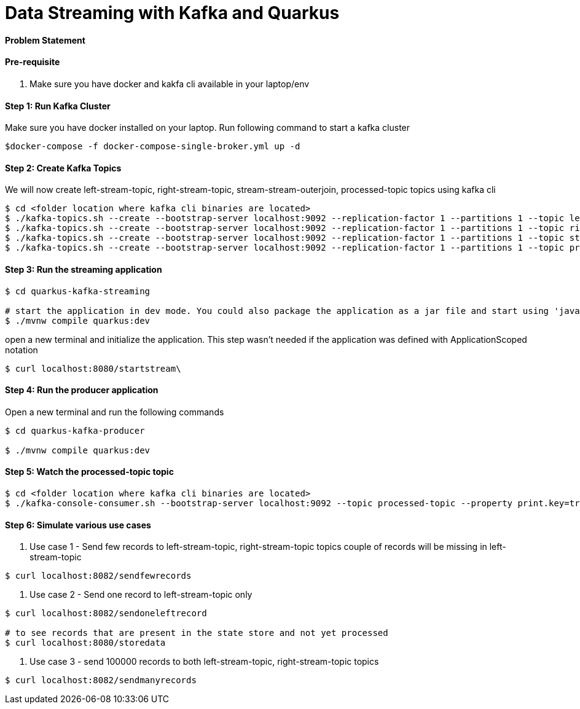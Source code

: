 = Data Streaming with Kafka and Quarkus

==== Problem Statement


==== Pre-requisite

1. Make sure you have docker and kakfa cli available in your laptop/env

==== Step 1: Run Kafka Cluster

Make sure you have docker installed on your laptop. Run following command to start a kafka cluster
----
$docker-compose -f docker-compose-single-broker.yml up -d
----

==== Step 2: Create Kafka Topics

We will now create left-stream-topic, right-stream-topic, stream-stream-outerjoin, processed-topic topics using kafka cli

----
$ cd <folder location where kafka cli binaries are located>
$ ./kafka-topics.sh --create --bootstrap-server localhost:9092 --replication-factor 1 --partitions 1 --topic left-stream-topic
$ ./kafka-topics.sh --create --bootstrap-server localhost:9092 --replication-factor 1 --partitions 1 --topic right-stream-topic
$ ./kafka-topics.sh --create --bootstrap-server localhost:9092 --replication-factor 1 --partitions 1 --topic stream-stream-outerjoin
$ ./kafka-topics.sh --create --bootstrap-server localhost:9092 --replication-factor 1 --partitions 1 --topic processed-topic

----

==== Step 3: Run the streaming application

----
$ cd quarkus-kafka-streaming

# start the application in dev mode. You could also package the application as a jar file and start using 'java -jar' command
$ ./mvnw compile quarkus:dev

----
open a new terminal and initialize the application. This step wasn't needed if the application was defined with ApplicationScoped notation

----
$ curl localhost:8080/startstream\
----

==== Step 4: Run the producer application

Open a new terminal and run the following commands
----
$ cd quarkus-kafka-producer

$ ./mvnw compile quarkus:dev

----

==== Step 5: Watch the processed-topic topic

----
$ cd <folder location where kafka cli binaries are located>
$ ./kafka-console-consumer.sh --bootstrap-server localhost:9092 --topic processed-topic --property print.key=true --property print.timestamp=true
----

==== Step 6: Simulate various use cases

a. Use case 1 - Send few records to left-stream-topic, right-stream-topic topics
couple of records will be missing in left-stream-topic

----
$ curl localhost:8082/sendfewrecords
----

b. Use case 2 - Send one record to left-stream-topic only

----
$ curl localhost:8082/sendoneleftrecord

# to see records that are present in the state store and not yet processed
$ curl localhost:8080/storedata
----

c. Use case 3 - send 100000 records to both left-stream-topic, right-stream-topic topics

----
$ curl localhost:8082/sendmanyrecords
----
